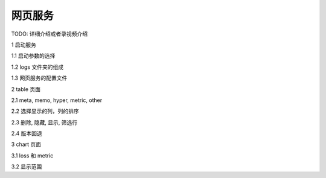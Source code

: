 ==============
网页服务
==============

TODO: 详细介绍或者录视频介绍

1 启动服务

1.1 启动参数的选择

1.2 logs 文件夹的组成

1.3 网页服务的配置文件

2 table 页面

2.1 meta, memo, hyper, metric, other

2.2 选择显示的列，列的排序

2.3 删除, 隐藏, 显示, 筛选行

2.4 版本回退

3 chart 页面

3.1 loss 和 metric

3.2 显示范围